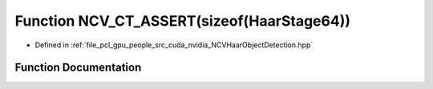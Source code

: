 .. _exhale_function__n_c_v_haar_object_detection_8hpp_1ac73750ed6c769bfe531e6c9fbb432767:

Function NCV_CT_ASSERT(sizeof(HaarStage64))
===========================================

- Defined in :ref:`file_pcl_gpu_people_src_cuda_nvidia_NCVHaarObjectDetection.hpp`


Function Documentation
----------------------


.. doxygenfunction:: NCV_CT_ASSERT(sizeof(HaarStage64))
